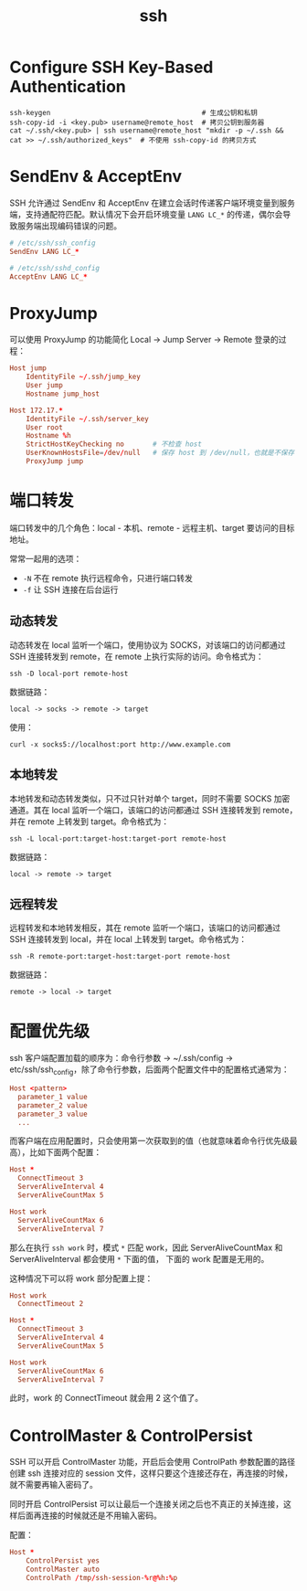 :PROPERTIES:
:ID:       91EBB4FD-23BC-4B54-98A7-CA495A5DDA2E
:END:
#+TITLE: ssh

* 目录                                                    :TOC_4_gh:noexport:
- [[#configure-ssh-key-based-authentication][Configure SSH Key-Based Authentication]]
- [[#sendenv--acceptenv][SendEnv & AcceptEnv]]
- [[#proxyjump][ProxyJump]]
- [[#端口转发][端口转发]]
  - [[#动态转发][动态转发]]
  - [[#本地转发][本地转发]]
  - [[#远程转发][远程转发]]
- [[#配置优先级][配置优先级]]
- [[#controlmaster--controlpersist][ControlMaster & ControlPersist]]

* Configure SSH Key-Based Authentication
  #+begin_example
    ssh-keygen                                     # 生成公钥和私钥
    ssh-copy-id -i <key.pub> username@remote_host  # 拷贝公钥到服务器
    cat ~/.ssh/<key.pub> | ssh username@remote_host "mkdir -p ~/.ssh && cat >> ~/.ssh/authorized_keys"  # 不使用 ssh-copy-id 的拷贝方式
  #+end_example

* SendEnv & AcceptEnv
  SSH 允许通过 SendEnv 和 AcceptEnv 在建立会话时传递客户端环境变量到服务端，支持通配符匹配。默认情况下会开启环境变量 =LANG LC_*= 的传递，偶尔会导致服务端出现编码错误的问题。

  #+begin_src conf
    # /etc/ssh/ssh_config
    SendEnv LANG LC_*
    
    # /etc/ssh/sshd_config
    AcceptEnv LANG LC_*
  #+end_src

* ProxyJump
  可以使用 ProxyJump 的功能简化 Local -> Jump Server -> Remote 登录的过程：
  #+begin_src conf
    Host jump
        IdentityFile ~/.ssh/jump_key
        User jump
        Hostname jump_host
    
    Host 172.17.*
        IdentityFile ~/.ssh/server_key
        User root
        Hostname %h
        StrictHostKeyChecking no       # 不检查 host
        UserKnownHostsFile=/dev/null   # 保存 host 到 /dev/null，也就是不保存
        ProxyJump jump
  #+end_src

* 端口转发
  端口转发中的几个角色：local - 本机、remote - 远程主机、target 要访问的目标地址。

  常常一起用的选项：
  + =-N= 不在 remote 执行远程命令，只进行端口转发
  + =-f= 让 SSH 连接在后台运行

** 动态转发
   动态转发在 local 监听一个端口，使用协议为 SOCKS，对该端口的访问都通过 SSH 连接转发到 remote，在 remote 上执行实际的访问。命令格式为：
   #+begin_example
     ssh -D local-port remote-host
   #+end_example

   数据链路：
   #+begin_example
     local -> socks -> remote -> target
   #+end_example
   
   使用：
   #+begin_example
     curl -x socks5://localhost:port http://www.example.com
   #+end_example

** 本地转发
   本地转发和动态转发类似，只不过只针对单个 target，同时不需要 SOCKS 加密通道。其在 local 监听一个端口，该端口的访问都通过 SSH 连接转发到 remote，并在 remote 上转发到 target。命令格式为：
   #+begin_example
     ssh -L local-port:target-host:target-port remote-host
   #+end_example
   
   数据链路：
   #+begin_example
     local -> remote -> target
   #+end_example

** 远程转发
   远程转发和本地转发相反，其在 remote 监听一个端口，该端口的访问都通过 SSH 连接转发到 local，并在 local 上转发到 target。命令格式为：
   #+begin_example
     ssh -R remote-port:target-host:target-port remote-host
   #+end_example

   数据链路：
   #+begin_example
     remote -> local -> target
   #+end_example


* 配置优先级
  ssh 客户端配置加载的顺序为：命令行参数 -> ~/.ssh/config -> etc/ssh/ssh_config，除了命令行参数，后面两个配置文件中的配置格式通常为：
  #+begin_src conf
    Host <pattern>
      parameter_1 value
      parameter_2 value
      parameter_3 value
      ...
  #+end_src

  而客户端在应用配置时，只会使用第一次获取到的值（也就意味着命令行优先级最高），比如下面两个配置：
  #+begin_src conf
    Host *
      ConnectTimeout 3
      ServerAliveInterval 4
      ServerAliveCountMax 5
    
    Host work
      ServerAliveCountMax 6
      ServerAliveInterval 7
  #+end_src

  那么在执行 =ssh work= 时，模式 =*= 匹配 work，因此 ServerAliveCountMax 和 ServerAliveInterval 都会使用 =*= 下面的值，
  下面的 work 配置是无用的。

  这种情况下可以将 work 部分配置上提：
  #+begin_src conf
    Host work
      ConnectTimeout 2
    
    Host *
      ConnectTimeout 3
      ServerAliveInterval 4
      ServerAliveCountMax 5
    
    Host work
      ServerAliveCountMax 6
      ServerAliveInterval 7
  #+end_src

  此时，work 的 ConnectTimeout 就会用 2 这个值了。

* ControlMaster & ControlPersist
  SSH 可以开启 ControlMaster 功能，开启后会使用 ControlPath 参数配置的路径创建 ssh 连接对应的 session 文件，这样只要这个连接还存在，再连接的时候，就不需要再输入密码了。

  同时开启 ControlPersist 可以让最后一个连接关闭之后也不真正的关掉连接，这样后面再连接的时候就还是不用输入密码。

  配置：
  #+begin_src conf
    Host *
        ControlPersist yes
        ControlMaster auto
        ControlPath /tmp/ssh-session-%r@%h:%p
  #+end_src

